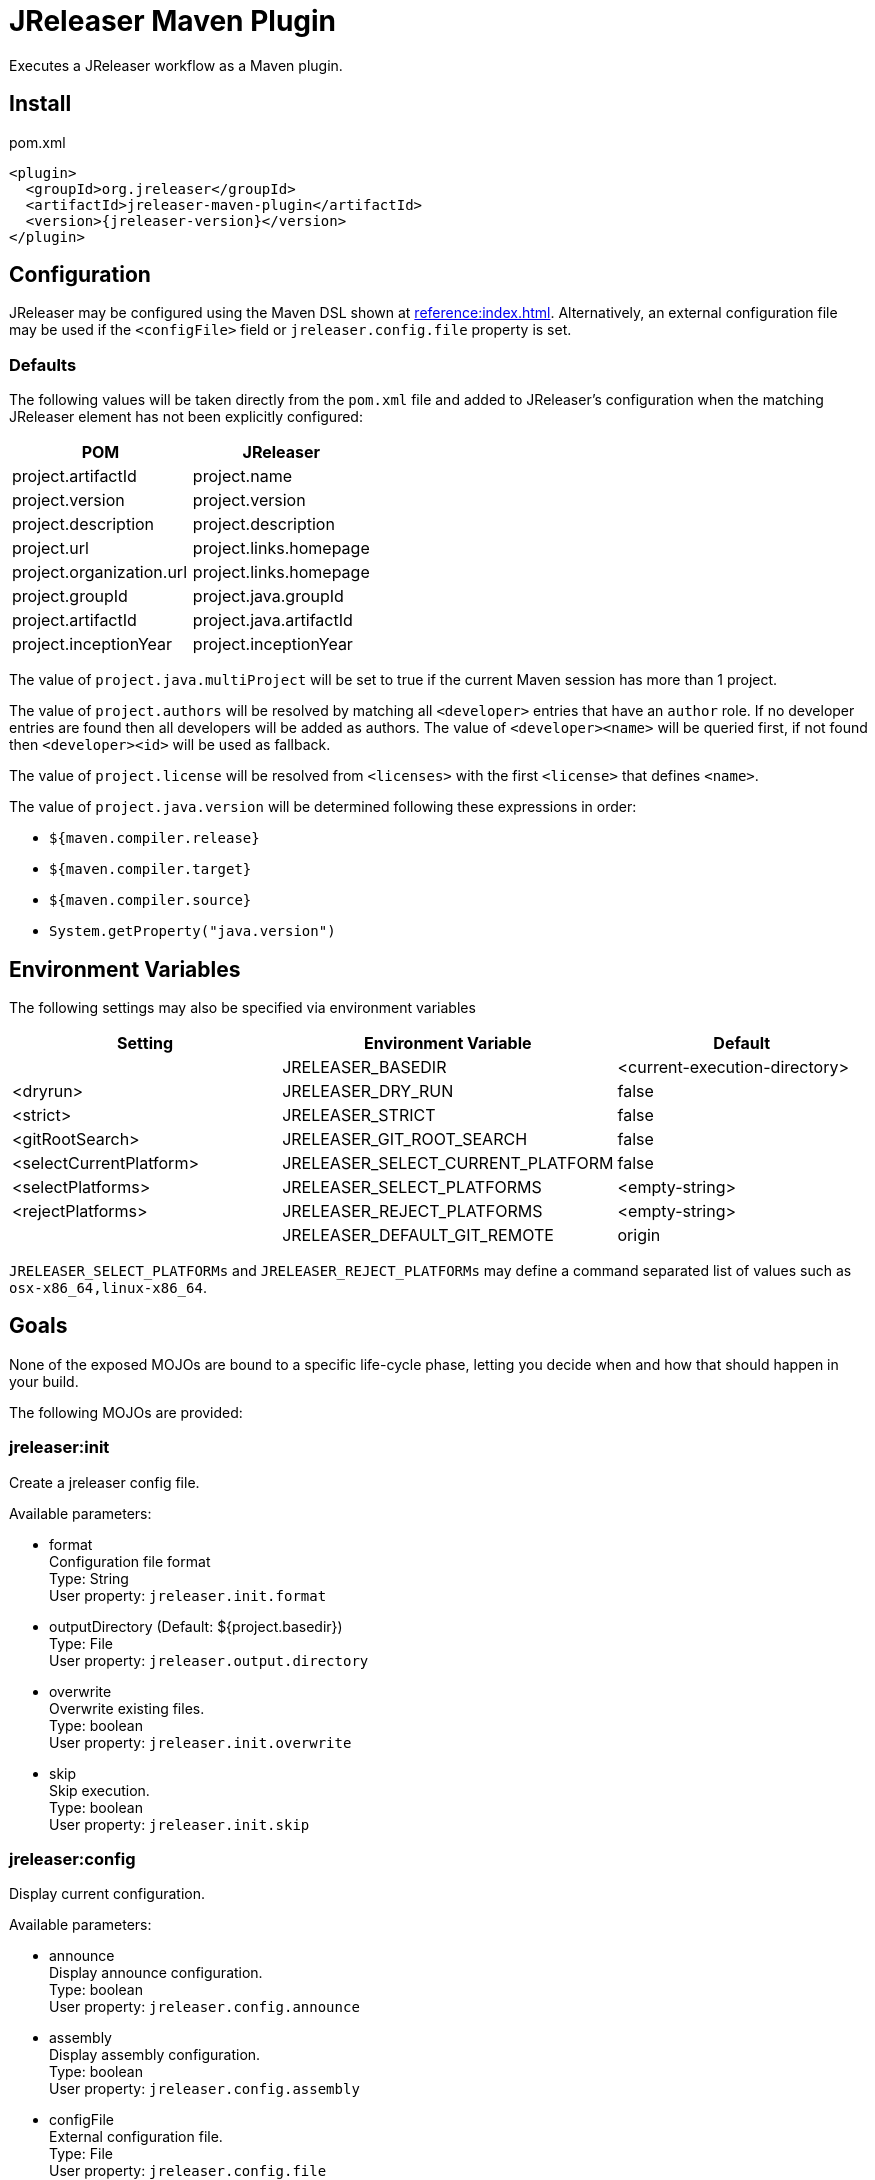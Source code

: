 = JReleaser Maven Plugin

Executes a JReleaser workflow as a Maven plugin.

== Install

[source,xml]
[subs="verbatim,attributes"]
.pom.xml
----
<plugin>
  <groupId>org.jreleaser</groupId>
  <artifactId>jreleaser-maven-plugin</artifactId>
  <version>{jreleaser-version}</version>
</plugin>
----

== Configuration

JReleaser may be configured using the Maven DSL shown at xref:reference:index.adoc[]. Alternatively, an external
configuration file may be used if the `<configFile>` field or `jreleaser.config.file` property is set.

=== Defaults

The following values will be taken directly from the `pom.xml` file and added to JReleaser's configuration when
the matching JReleaser element has not been explicitly configured:

[%header, cols="<1,<1", width="100%"]
|===
| POM                      | JReleaser
| project.artifactId       | project.name
| project.version          | project.version
| project.description      | project.description
| project.url              | project.links.homepage
| project.organization.url | project.links.homepage
| project.groupId          | project.java.groupId
| project.artifactId       | project.java.artifactId
| project.inceptionYear    | project.inceptionYear
|===

The value of `project.java.multiProject` will be set to true if the current Maven session has more than 1 project.

The value of `project.authors` will be resolved by matching all `<developer>` entries that have an `author` role. If no
developer entries are found then all developers will be added as authors. The value of `<developer><name>` will be queried
first, if not found then `<developer><id>` will be used as fallback.

The value of `project.license` will be resolved from `<licenses>` with the first `<license>` that defines `<name>`.

The value of `project.java.version` will be determined following these expressions in order:

 * `${maven.compiler.release}`
 * `${maven.compiler.target}`
 * `${maven.compiler.source}`
 * `System.getProperty("java.version")`

== Environment Variables

The following settings may also be specified via environment variables

[options="header", cols="3*"]
|===
| Setting                 | Environment Variable              | Default
|                         | JRELEASER_BASEDIR                 | <current-execution-directory>
| <dryrun>                | JRELEASER_DRY_RUN                 | false
| <strict>                | JRELEASER_STRICT                  | false
| <gitRootSearch>         | JRELEASER_GIT_ROOT_SEARCH         | false
| <selectCurrentPlatform> | JRELEASER_SELECT_CURRENT_PLATFORM | false
| <selectPlatforms>       | JRELEASER_SELECT_PLATFORMS        | <empty-string>
| <rejectPlatforms>       | JRELEASER_REJECT_PLATFORMS        | <empty-string>
|                         | JRELEASER_DEFAULT_GIT_REMOTE      | origin
|===

`JRELEASER_SELECT_PLATFORMs` and `JRELEASER_REJECT_PLATFORMs` may define a command separated list of values such as
`osx-x86_64,linux-x86_64`.

== Goals

None of the exposed MOJOs are bound to a specific life-cycle phase, letting you decide when and how that
should happen in your build.

The following MOJOs are provided:

=== jreleaser:init

Create a jreleaser config file.

Available parameters:

 * format +
   Configuration file format +
   Type: String +
   User property: `jreleaser.init.format`

 * outputDirectory (Default: ${project.basedir}) +
   Type: File +
   User property: `jreleaser.output.directory`

 * overwrite +
   Overwrite existing files. +
   Type: boolean +
   User property: `jreleaser.init.overwrite`

 * skip +
   Skip execution. +
   Type: boolean +
   User property: `jreleaser.init.skip`

=== jreleaser:config

Display current configuration.

Available parameters:

 * announce +
   Display announce configuration. +
   Type: boolean +
   User property: `jreleaser.config.announce`

 * assembly +
   Display assembly configuration. +
   Type: boolean +
   User property: `jreleaser.config.assembly`

 * configFile +
   External configuration file. +
   Type: File +
   User property: `jreleaser.config.file`

 * changelog +
   Display changelog configuration. +
   Type: boolean +
   User property: `jreleaser.config.changelog`

 * download +
   Display download configuration. +
   Type: boolean +
   User property: `jreleaser.config.download`

 * full +
   Display full configuration. +
   Type: boolean +
   User property: `jreleaser.config.full`

 * gitRootSearch +
   Searches for the Git root. +
   Type: boolean +
   User property: `jreleaser.git.root.search`

 * rejectPlatforms +
   Activates paths not matching the given platform. +
   Type: String[] +
   User property: jreleaser.reject.platforms

 * selectCurrentPlatform +
   Activates paths matching the current platform. +
   Type: boolean +
   User property: jreleaser.select.current.platform

 * selectPlatforms +
   Activates paths matching the given platform. +
   Type: String[] +
   User property: jreleaser.select.platforms

 * skip +
   Skip execution. +
   Type: boolean +
   User property: `jreleaser.config.skip`

 * strict +
   Enable strict mode. +
   Type: boolean +
   User property: `jreleaser.strict`

=== jreleaser:template

Generate a packager/announcer template.

Available parameters:

 * announcerName +
   The name of the announcer +
   Type: String +
   User property: `jreleaser.announcer.name`

 * assemblerType +
   The type of the assembler +
   Type: String +
   User property: `jreleaser.assembler.type`

 * distributionName +
   The name of the distribution +
   Type: String +
   User property: `jreleaser.template.distribution.name`

 * distributionType (Default: JAVA_BINARY) +
   The type of the distribution +
   Type: Distributio.DistributionType +
   User property: `jreleaser.template.distribution.type`

 * outputDirectory (Default: ${project.build.directory}/jreleaser) +
   Type: File +
   User property: `jreleaser.output.directory`

 * overwrite +
   Overwrite existing files. +
   Type: boolean +
   User property: `jreleaser.template.overwrite`

 * packagerName +
   The name of the packager. +
   Type: String +
   User property: `jreleaser.template.packager.name`

 * skip +
   Skip execution. +
   Type: boolean +
   User property: `jreleaser.template.skip`

 * snapshot +
   Use snapshot templates. +
   Type: boolean +
   User property: `jreleaser.template.snapshot`

=== jreleaser:download

Downloads assets.

Available parameters:

 * configFile +
   External configuration file. +
   Type: File +
   User property: `jreleaser.config.file`

 * dryrun +
   Skips remote operations. +
   Type: boolean +
   User property: `jreleaser.dry.run`

 * excludedDownloaderNames +
   Exclude an downloader by name. +
   Type: String[] +
   User property: jreleaser.excluded.downloader.names

 * excludedDownloaders +
   Exclude an downloader by type. +
   Type: String[] +
   User property: jreleaser.excluded.downloaders

 * gitRootSearch +
   Searches for the Git root. +
   Type: boolean +
   User property: `jreleaser.git.root.search`

 * includedDownloaderNames +
   Include an downloader by name. +
   Type: String[] +
   User property: jreleaser.downloader.names

 * includedDownloaders +
   Include an downloader by type. +
   Type: String[] +
   User property: jreleaser.downloaders

 * outputDirectory (Default: ${project.build.directory}/jreleaser) +
   Type: File +
   User property: `jreleaser.output.directory`

 * skip +
   Skip execution. +
   Type: boolean +
   User property: `jreleaser.download.skip`

 * strict +
   Enable strict mode. +
   Type: boolean +
   User property: `jreleaser.strict`

=== jreleaser:assemble

Assemble all distributions.

Available parameters:

 * configFile +
   External configuration file. +
   Type: File +
   User property: `jreleaser.config.file`

 * excludedAssemblers +
   Exclude an assembler. +
   Type: String[] +
   User property: jreleaser.excluded.assemblers

 * excludedDistributions +
   Exclude a distribution. +
   Type: String[] +
   User property: jreleaser.excluded.distributions

 * gitRootSearch +
   Searches for the Git root. +
   Type: boolean +
   User property: `jreleaser.git.root.search`

 * includedAssemblers +
   Include an assembler. +
   Type: String[] +
   User property: jreleaser.assemblers

 * includedDistributions +
   Include a distribution. +
   Type: String[] +
   User property: jreleaser.distributions

 * outputDirectory (Default: ${project.build.directory}/jreleaser) +
   Type: File +
   User property: `jreleaser.output.directory`

 * rejectPlatforms +
   Activates paths not matching the given platform. +
   Type: String[] +
   User property: jreleaser.reject.platforms

 * selectCurrentPlatform +
   Activates paths matching the current platform. +
   Type: boolean +
   User property: jreleaser.select.current.platform

 * selectPlatforms +
   Activates paths matching the given platform. +
   Type: String[] +
   User property: jreleaser.select.platforms

 * skip +
   Skip execution. +
   Type: boolean +
   User property: `jreleaser.assemble.skip`

 * strict +
   Enable strict mode. +
   Type: boolean +
   User property: `jreleaser.strict`

=== jreleaser:changelog

Calculate the changelog.

Available parameters:

 * configFile +
   External configuration file. +
   Type: File +
   User property: `jreleaser.config.file`

 * gitRootSearch +
   Searches for the Git root. +
   Type: boolean +
   User property: `jreleaser.git.root.search`

 * outputDirectory (Default: ${project.build.directory}/jreleaser) +
   Type: File +
   User property: `jreleaser.output.directory`

 * skip +
   Skip execution. +
   Type: boolean +
   User property: `jreleaser.changelog.skip`

 * strict +
   Enable strict mode. +
   Type: boolean +
   User property: `jreleaser.strict`

=== jreleaser:checksum

Calculate checksums.

Available parameters:

 * configFile +
   External configuration file. +
   Type: File +
   User property: `jreleaser.config.file`

 * excludedDistributions +
   Exclude a distribution. +
   Type: String[] +
   User property: jreleaser.excluded.distributions

 * gitRootSearch +
   Searches for the Git root. +
   Type: boolean +
   User property: `jreleaser.git.root.search`

 * includedDistributions +
   Include a distribution. +
   Type: String[] +
   User property: jreleaser.distributions

 * outputDirectory (Default: ${project.build.directory}/jreleaser) +
   Type: File +
   User property: `jreleaser.output.directory`

 * rejectPlatforms +
   Activates paths not matching the given platform. +
   Type: String[] +
   User property: jreleaser.reject.platforms

 * selectCurrentPlatform +
   Activates paths matching the current platform. +
   Type: boolean +
   User property: jreleaser.select.current.platform

 * selectPlatforms +
   Activates paths matching the given platform. +
   Type: String[] +
   User property: jreleaser.select.platforms

 * skip +
   Skip execution. +
   Type: boolean +
   User property: `jreleaser.checksum.skip`

 * strict +
   Enable strict mode. +
   Type: boolean +
   User property: `jreleaser.strict`

=== jreleaser:sign

Sign release artifacts.

Available parameters:

 * configFile +
   External configuration file. +
   Type: File +
   User property: `jreleaser.config.file`

 * excludedDistributions +
   Exclude a distribution. +
   Type: String[] +
   User property: jreleaser.excluded.distributions

 * gitRootSearch +
   Searches for the Git root. +
   Type: boolean +
   User property: `jreleaser.git.root.search`

 * includedDistributions +
   Include a distribution. +
   Type: String[] +
   User property: jreleaser.distributions

 * outputDirectory (Default: ${project.build.directory}/jreleaser) +
   Type: File +
   User property: `jreleaser.output.directory`

 * rejectPlatforms +
   Activates paths not matching the given platform. +
   Type: String[] +
   User property: jreleaser.reject.platforms

 * selectCurrentPlatform +
   Activates paths matching the current platform. +
   Type: boolean +
   User property: jreleaser.select.current.platform

 * selectPlatforms +
   Activates paths matching the given platform. +
   Type: String[] +
   User property: jreleaser.select.platforms

 * skip +
   Skip execution. +
   Type: boolean +
   User property: `jreleaser.sign.skip`

 * strict +
   Enable strict mode. +
   Type: boolean +
   User property: `jreleaser.strict`

=== jreleaser:deploy

Deploys all staged artifacts.

Available parameters:

 * configFile +
   External configuration file. +
   Type: File +
   User property: `jreleaser.config.file`

 * dryrun +
   Skips remote operations. +
   Type: boolean +
   User property: `jreleaser.dry.run`

 * excludedDeployers +
   Exclude a deployer by type. +
   Type: String[] +
   User property: jreleaser.excluded.deployers

 * excludedDeployerNames +
   Exclude a deployer by name. +
   Type: String[] +
   User property: jreleaser.excluded.deployer.names

 * gitRootSearch +
   Searches for the Git root. +
   Type: boolean +
   User property: `jreleaser.git.root.search`

 * includedDeployers +
   Include a deployer by type. +
   Type: String[] +
   User property: jreleaser.deployers

 * includedDeployerNames +
   Include a deployer by name. +
   Type: String[] +
   User property: jreleaser.deployer.names

 * outputDirectory (Default: ${project.build.directory}/jreleaser) +
   Type: File +
   User property: `jreleaser.output.directory`

 * skip +
   Skip execution. +
   Type: boolean +
   User property: `jreleaser.deploy.skip`

 * strict +
   Enable strict mode. +
   Type: boolean +
   User property: `jreleaser.strict`

=== jreleaser:upload

Uploads all artifacts.

Available parameters:

 * configFile +
   External configuration file. +
   Type: File +
   User property: `jreleaser.config.file`

 * dryrun +
   Skips remote operations. +
   Type: boolean +
   User property: `jreleaser.dry.run`

 * excludedDistributions +
   Exclude a distribution. +
   Type: String[] +
   User property: jreleaser.excluded.distributions

 * excludedUploaderNames +
   Exclude an uploader by name. +
   Type: String[] +
   User property: jreleaser.excluded.uploader.names

 * excludedUploaders +
   Exclude an uploader by type. +
   Type: String[] +
   User property: jreleaser.excluded.uploaders

 * gitRootSearch +
   Searches for the Git root. +
   Type: boolean +
   User property: `jreleaser.git.root.search`

 * includedDistributions +
   Include a distribution. +
   Type: String[] +
   User property: jreleaser.distributions

 * includedUploaderNames +
   Include an uploader by name. +
   Type: String[] +
   User property: jreleaser.uploader.names

 * includedUploaders +
   Include an uploader by type. +
   Type: String[] +
   User property: jreleaser.uploaders

 * outputDirectory (Default: ${project.build.directory}/jreleaser) +
   Type: File +
   User property: `jreleaser.output.directory`

 * rejectPlatforms +
   Activates paths not matching the given platform. +
   Type: String[] +
   User property: jreleaser.reject.platforms

 * selectCurrentPlatform +
   Activates paths matching the current platform. +
   Type: boolean +
   User property: jreleaser.select.current.platform

 * selectPlatforms +
   Activates paths matching the given platform. +
   Type: String[] +
   User property: jreleaser.select.platforms

 * skip +
   Skip execution. +
   Type: boolean +
   User property: `jreleaser.upload.skip`

 * strict +
   Enable strict mode. +
   Type: boolean +
   User property: `jreleaser.strict`

=== jreleaser:release

Create or update a release.

Available parameters:

 * configFile +
   External configuration file. +
   Type: File +
   User property: `jreleaser.config.file`

 * dryrun +
   Skips remote operations. +
   Type: boolean +
   User property: `jreleaser.dry.run`

 * excludedDeployers +
   Exclude a deployer by type. +
   Type: String[] +
   User property: jreleaser.excluded.deployers

 * excludedDeployerNames +
   Exclude a deployer by name. +
   Type: String[] +
   User property: jreleaser.excluded.deployer.names
   User property: jreleaser.excluded.deployer.names

 * excludedDistributions +
   Exclude a distribution. +
   Type: String[] +
   User property: jreleaser.excluded.distributions

 * excludedUploaderNames +
   Exclude an uploader by name. +
   Type: String[] +
   User property: jreleaser.excluded.uploader.names

 * excludedUploaders +
   Exclude an uploader by type. +
   Type: String[] +
   User property: jreleaser.excluded.uploaders

 * gitRootSearch +
   Searches for the Git root. +
   Type: boolean +
   User property: `jreleaser.git.root.search`

 * includedDeployers +
   Include a deployer by type. +
   Type: String[] +
   User property: jreleaser.deployers

 * includedDeployerNames +
   Include a deployer by name. +
   Type: String[] +
   User property: jreleaser.deployer.names

 * includedDistributions +
   Include a distribution. +
   Type: String[] +
   User property: jreleaser.distributions

 * includedUploaderNames +
   Include an uploader by name. +
   Type: String[] +
   User property: jreleaser.uploader.names

 * includedUploaders +
   Include an uploader by type. +
   Type: String[] +
   User property: jreleaser.uploaders

 * outputDirectory (Default: ${project.build.directory}/jreleaser) +
   Type: File +
   User property: `jreleaser.output.directory`

 * rejectPlatforms +
   Activates paths not matching the given platform. +
   Type: String[] +
   User property: jreleaser.reject.platforms

 * selectCurrentPlatform +
   Activates paths matching the current platform. +
   Type: boolean +
   User property: jreleaser.select.current.platform

 * selectPlatforms +
   Activates paths matching the given platform. +
   Type: String[] +
   User property: jreleaser.select.platforms

 * skip +
   Skip execution. +
   Type: boolean +
   User property: `jreleaser.release.skip`

 * strict +
   Enable strict mode. +
   Type: boolean +
   User property: `jreleaser.strict`

=== jreleaser:prepare

Prepare all distributions.

Available parameters:

 * configFile +
   External configuration file. +
   Type: File +
   User property: `jreleaser.config.file`

 * distributionName +
   The name of the distribution. +
   Type: String +
   User property: `jreleaser.distribution.name`

 * dryrun +
   Skips remote operations. +
   Type: boolean +
   User property: `jreleaser.dry.run`

 * excludedDistributions +
   Exclude a distribution. +
   Type: String[] +
   User property: jreleaser.excluded.distributions

 * excludedPackagers +
   Exclude a packager. +
   Type: String[] +
   User property: jreleaser.excluded.packagers

 * gitRootSearch +
   Searches for the Git root. +
   Type: boolean +
   User property: `jreleaser.git.root.search`

 * includedDistributions +
   Include a distribution. +
   Type: String[] +
   User property: jreleaser.distributions

 * includedPackagers +
   Include a packager. +
   Type: String[] +
   User property: jreleaser.packagers

 * outputDirectory (Default: ${project.build.directory}/jreleaser) +
   Type: File +
   User property: `jreleaser.output.directory`

 * rejectPlatforms +
   Activates paths not matching the given platform. +
   Type: String[] +
   User property: jreleaser.reject.platforms

 * selectCurrentPlatform +
   Activates paths matching the current platform. +
   Type: boolean +
   User property: jreleaser.select.current.platform

 * selectPlatforms +
   Activates paths matching the given platform. +
   Type: String[] +
   User property: jreleaser.select.platforms

 * skip +
   Skip execution. +
   Type: boolean +
   User property: `jreleaser.prepare.skip`

 * strict +
   Enable strict mode. +
   Type: boolean +
   User property: `jreleaser.strict`

=== jreleaser:package

Package all distributions.

Available parameters:

 * configFile +
   External configuration file. +
   Type: File +
   User property: `jreleaser.config.file`

 * distributionName +
   The name of the distribution. +
   Type: String +
   User property: `jreleaser.distribution.name`

 * dryrun +
   Skips remote operations. +
   Type: boolean +
   User property: `jreleaser.dry.run`

 * excludedDistributions +
   Exclude a distribution. +
   Type: String[] +
   User property: jreleaser.excluded.distributions

 * excludedPackagers +
   Exclude a packager. +
   Type: String[] +
   User property: jreleaser.excluded.packagers

 * gitRootSearch +
   Searches for the Git root. +
   Type: boolean +
   User property: `jreleaser.git.root.search`

 * includedDistributions +
   Include a distribution. +
   Type: String[] +
   User property: jreleaser.distributions

 * includedPackagers +
   Include a packager. +
   Type: String[] +
   User property: jreleaser.packagers

 * outputDirectory (Default: ${project.build.directory}/jreleaser) +
   Type: File +
   User property: `jreleaser.output.directory`

 * rejectPlatforms +
   Activates paths not matching the given platform. +
   Type: String[] +
   User property: jreleaser.reject.platforms

 * selectCurrentPlatform +
   Activates paths matching the current platform. +
   Type: boolean +
   User property: jreleaser.select.current.platform

 * selectPlatforms +
   Activates paths matching the given platform. +
   Type: String[] +
   User property: jreleaser.select.platforms

 * skip +
   Skip execution. +
   Type: boolean +
   User property: `jreleaser.package.skip`

 * strict +
   Enable strict mode. +
   Type: boolean +
   User property: `jreleaser.strict`

=== jreleaser:publish

Publish all distributions.

Available parameters:

 * configFile +
   External configuration file. +
   Type: File +
   User property: `jreleaser.config.file`

 * distributionName +
   The name of the distribution. +
   Type: String +
   User property: `jreleaser.distribution.name`

 * dryrun +
   Skips remote operations. +
   Type: boolean +
   User property: `jreleaser.dry.run`

 * excludedDistributions +
   Exclude a distribution. +
   Type: String[] +
   User property: jreleaser.excluded.distributions

 * excludedPackagers +
   Exclude a packager. +
   Type: String[] +
   User property: jreleaser.excluded.packagers

 * gitRootSearch +
   Searches for the Git root. +
   Type: boolean +
   User property: `jreleaser.git.root.search`

 * includedDistributions +
   Include a distribution. +
   Type: String[] +
   User property: jreleaser.distributions

 * includedPackagers +
   Include a packager. +
   Type: String[] +
   User property: jreleaser.packagers

 * outputDirectory (Default: ${project.build.directory}/jreleaser) +
   Type: File +
   User property: `jreleaser.output.directory`

 * rejectPlatforms +
   Activates paths not matching the given platform. +
   Type: String[] +
   User property: jreleaser.reject.platforms

 * selectCurrentPlatform +
   Activates paths matching the current platform. +
   Type: boolean +
   User property: jreleaser.select.current.platform

 * selectPlatforms +
   Activates paths matching the given platform. +
   Type: String[] +
   User property: jreleaser.select.platforms

 * skip +
   Skip execution. +
   Type: boolean +
   User property: `jreleaser.publish.skip`

 * strict +
   Enable strict mode. +
   Type: boolean +
   User property: `jreleaser.strict`

=== jreleaser:announce

Announce a release.

Available parameters:

 * configFile +
   External configuration file. +
   Type: File +
   User property: `jreleaser.config.file`

 * dryrun +
   Skips remote operations. +
   Type: boolean +
   User property: `jreleaser.dry.run`

 * gitRootSearch +
   Searches for the Git root. +
   Type: boolean +
   User property: `jreleaser.git.root.search`

 * includedAnnouncers +
   Include an announcer. +
   Type: String[] +
   User property: `jreleaser.announcers`

 * outputDirectory (Default: ${project.build.directory}/jreleaser) +
   Type: File +
   User property: `jreleaser.output.directory`

 * skip +
   Skip execution. +
   Type: boolean +
   User property: `jreleaser.announce.skip`

 * strict +
   Enable strict mode. +
   Type: boolean +
   User property: `jreleaser.strict`

=== jreleaser:full-release

Perform a full release.

Available parameters:

 * configFile +
   External configuration file. +
   Type: File +
   User property: `jreleaser.config.file`

 * dryrun +
   Skips remote operations. +
   Type: boolean +
   User property: `jreleaser.dry.run`

 * excludedAnnouncers +
   Exclude an announcer. +
   Type: String[] +
   User property: `jreleaser.excluded.announcers`

 * excludedDeployers +
   Exclude a deployer by type. +
   Type: String[] +
   User property: jreleaser.excluded.deployers

 * excludedDeployerNames +
   Exclude a deployer by name. +
   Type: String[] +
   User property: jreleaser.excluded.deployer.names

 * excludedDistributions +
   Exclude a distribution. +
   Type: String[] +
   User property: jreleaser.excluded.distributions

 * excludedPackagers +
   Exclude a packager. +
   Type: String[] +
   User property: jreleaser.excluded.packagers

 * excludedUploaderNames +
   Exclude an uploader by name. +
   Type: String[] +
   User property: jreleaser.excluded.uploader.names

 * excludedUploaders +
   Exclude an uploader by type. +
   Type: String[] +
   User property: jreleaser.excluded.uploaders

 * gitRootSearch +
   Searches for the Git root. +
   Type: boolean +
   User property: `jreleaser.git.root.search`

 * includedAnnouncers +
   Include an announcer. +
   Type: String[] +
   User property: `jreleaser.announcers`

 * includedDeployers +
   Include a deployer by type. +
   Type: String[] +
   User property: jreleaser.deployers

 * includedDeployerNames +
   Include a deployer by name. +
   Type: String[] +
   User property: jreleaser.deployer.names

 * includedDistributions +
   Include a distribution. +
   Type: String[] +
   User property: jreleaser.distributions

 * includedPackagers +
   Include a packager. +
   Type: String[] +
   User property: jreleaser.packagers

 * includedUploaderNames +
   Include an uploader by name. +
   Type: String[] +
   User property: jreleaser.uploader.names

 * includedUploaders +
   Include an uploader by type. +
   Type: String[] +
   User property: jreleaser.uploaders

 * outputDirectory (Default: ${project.build.directory}/jreleaser) +
   Type: File +
   User property: `jreleaser.output.directory`

 * rejectPlatforms +
   Activates paths not matching the given platform. +
   Type: String[] +
   User property: jreleaser.reject.platforms

 * selectCurrentPlatform +
   Activates paths matching the current platform. +
   Type: boolean +
   User property: jreleaser.select.current.platform

 * selectPlatforms +
   Activates paths matching the given platform. +
   Type: String[] +
   User property: jreleaser.select.platforms

 * skip +
   Skip execution. +
   Type: boolean +
   User property: `jreleaser.full.release.skip`

 * strict +
   Enable strict mode. +
   Type: boolean +
   User property: `jreleaser.strict`

=== jreleaser:auto-config-release

Create or update a release with auto-config enabled.

Available parameters:

 * authors +
   The project authors. +
   Type: String[] +
   User property: `jreleaser.authors`

 * armored +
   Generate ascii armored signatures. +
   Type: boolean +
   User property: `jreleaser.armored`

 * branch +
   The release branch. +
   Type: String +
   User property: `jreleaser.release.branch`

 * changelog +
   Path to changelog file. +
   Type: String +
   User property: `jreleaser.changelog`

 * changelogFormatted +
   Format generated changelog. +
   Type: boolean +
   User property: `jreleaser.changelog.formatted`

 * commitAuthorEmail +
   Commit author e-mail. +
   Type: String +
   User property: `jreleaser.commit.author.email`

 * commitAuthorName +
   Commit author name. +
   Type: String +
   User property: `jreleaser.commit.author.name`

 * draft +
   If the release is a draft. +
   Type: boolean +
   User property: `jreleaser.draft`

 * dryrun +
   Skips remote operations. +
   Type: boolean +
   User property: `jreleaser.dry.run`

 * files +
   Input file(s) to be uploaded. +
   Type: String[] +
   User property: `jreleaser.files`

 * gitRootSearch +
   Searches for the Git root. +
   Type: boolean +
   User property: `jreleaser.git.root.search`

 * globs +
   Input file(s) to be uploaded (as globs). +
   Type: String[] +
   User property: `jreleaser.globs`

 * milestoneName +
   The milestone name. +
   Type: String +
   User property: `jreleaser.milestone.name`

 * outputDirectory (Default: ${project.build.directory}/jreleaser) +
   Type: File +
   User property: `jreleaser.output.directory`

 * overwrite +
   Overwrite an existing release. +
   Type: boolean +
   User property: `jreleaser.overwrite`

 * prerelease +
   If the release is a prerelease. +
   Type: boolean +
   User property: `jreleaser.prerelease`

 * prereleasePattern +
   The prerelease pattern. +
   Type: String +
   User property: `jreleaser.prerelease.pattern`

 * projectCopyright +
   The project copyright. +
   Type: String +
   User property: `jreleaser.project.copyright`

 * projectDescription +
   The project description. +
   Type: String +
   User property: `jreleaser.project.description`

 * projectInceptionYear +
   The project inception year. +
   Type: String +
   User property: `jreleaser.project.inception.year`

 * projectName (Default: ${project.artifactId}) +
   The project name. +
   Type: String +
   User property: `jreleaser.project.name`

 * projectSnapshotLabel +
   The project snapshot label. +
   Type: String +
   User property: `jreleaser.project.snapshot.label`

 * projectSnapshotPattern (Default: .*-SNAPSHOT) +
   The project snapshot pattern. +
   Type: String +
   User property: `jreleaser.project.snapshot.pattern`

 * projectSnapshotFullChangelog +
   Calculate full changelog since last non-snapshot release. +
   Type: boolean +
   User property: `jreleaser.project.snapshot.full.changelog`

 * projectStereotype +
   The project stereotype. +
   Type: String +
   User property: `jreleaser.project.stereotype`

 * projectVersion (Default: ${project.version}) +
   The project version. +
   Type: String +
   User property: `jreleaser.project.version`

 * projectVersionPattern +
   The project version pattern. +
   Type: String +
   User property: `jreleaser.project.version.pattern`

 * releaseName +
   The release name. +
   Type: String +
   User property: `jreleaser.release.name`

 * rejectPlatforms +
   Activates paths not matching the given platform. +
   Type: String[] +
   User property: jreleaser.reject.platforms

 * selectCurrentPlatform +
   Activates paths matching the current platform. +
   Type: boolean +
   User property: jreleaser.select.current.platform

 * selectPlatforms +
   Activates paths matching the given platform. +
   Type: String[] +
   User property: jreleaser.select.platforms

 * signing +
   Sign files. +
   Type: boolean +
   User property: `jreleaser.signing`

 * skipRelease +
   Skip creating a release. +
   Type: boolean +
   User property: `jreleaser.skip.release`

 * skipTag +
   Skip tagging the release. +
   Type: boolean +
   User property: `jreleaser.skip.tag`

 * strict +
   Enable strict mode. +
   Type: boolean +
   User property: `jreleaser.strict`

 * tagName +
   The release tag. +
   Type: String +
   User property: `jreleaser.tag.name`

 * update +
   Update an existing release. +
   Type: boolean +
   User property: `jreleaser.update`

 * updateSections +
   Release section(s) to be updated. +
   Type: UpdateSection +
   User property: jreleaser.update.sections

 * username +
   Git username. +
   Type: String +
   User property: `jreleaser.username`

=== jreleaser:json-schema

Generate JSON schema.
